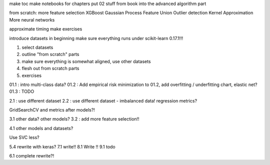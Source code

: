 make toc
make notebooks for chapters
put 02 stuff from book into the advanced algorithm part

from scratch:
more feature selection
XGBoost
Gaussian Process
Feature Union
Outlier detection
Kernel Approximation
More neural networks


approximate timing
make exercises


introduce datasets in beginning
make sure everything runs under scikit-learn 0.17.1!!!


1) select datasets
2) outline "from scratch" parts
3) make sure everything is somewhat aligned, use other datasets
4) flesh out from scratch parts
5) exercises


01.1 : intro multi-class data?
01.2 : Add empirical risk minimization to 01.2, add overfitting / underfitting chart, elastic net?
01.3 : TODO

2.1 : use different dataset
2.2 : use different dataset - imbalanced data!  regression metrics?


GridSearchCV and metrics after models?!

3.1 other data? other models?
3.2 : add more feature selection!!

4.1 other models and datasets?

Use SVC less?

5.4 rewrite with keras?
7.1 write!!
8.1 Write !!
9.1 todo

6.1 complete rewrite?!

